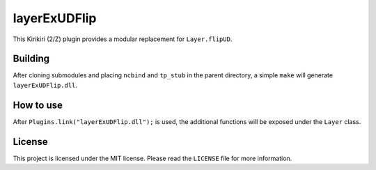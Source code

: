 layerExUDFlip
=============

This Kirikiri (2/Z) plugin provides a modular replacement for
``Layer.flipUD``.

Building
--------

After cloning submodules and placing ``ncbind`` and ``tp_stub`` in the
parent directory, a simple ``make`` will generate ``layerExUDFlip.dll``.

How to use
----------

After ``Plugins.link("layerExUDFlip.dll");`` is used, the additional
functions will be exposed under the ``Layer`` class.

License
-------

This project is licensed under the MIT license. Please read the
``LICENSE`` file for more information.
